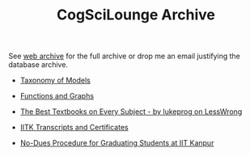 #+HTML_HEAD: <meta charset="utf-8">
#+HTML_HEAD: <meta name="viewport" content="width=device-width, initial-scale=1.0, shrink-to-fit=no">
#+HTML_HEAD: <link rel="stylesheet" type="text/css" href="others.css">
#+HTML_HEAD: <link rel="stylesheet" type="text/css" href="common.css">
#+OPTIONS: toc:nil num:nil html-postamble:nil title:nil
#+TITLE: CogSciLounge Archive

See [[https://web.archive.org/web/*/cogscilounge.com*][web archive]] for the full archive or drop me an email justifying the database archive. 

- [[https://web.archive.org/web/20250831170255/https://cogscilounge.com/topic/26/taxonomy-of-models-what-is-a-model-what-are-the-different-kinds-of-models-what-are-the-differences-between-each][Taxonomy of Models]]
- [[https://web.archive.org/web/20250912012840/https://cogscilounge.com/topic/33/functions-and-graphs][Functions and Graphs]]
- [[https://web.archive.org/web/20250904032223/https://cogscilounge.com/topic/41/the-best-textbooks-on-every-subject-by-lukeprog-on-lesswrong][The Best Textbooks on Every Subject - by lukeprog on LessWrong]]

- [[https://web.archive.org/web/20250915155500/https://cogscilounge.com/topic/23/transcripts-and-certificates-iitk][IITK Transcripts and Certificates]]
- [[https://web.archive.org/web/20250607104356/https://cogscilounge.com/topic/47/no-dues-procedure-for-graduating-students-at-iit-kanpur][No-Dues Procedure for Graduating Students at IIT Kanpur]]
